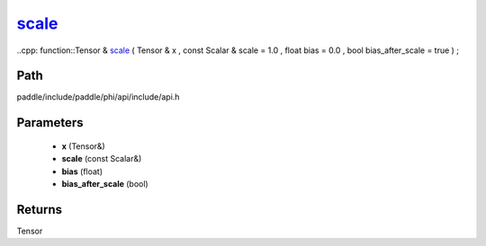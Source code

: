 .. _en_api_paddle_experimental_scale_:

scale_
-------------------------------

..cpp: function::Tensor & scale_ ( Tensor & x , const Scalar & scale = 1.0 , float bias = 0.0 , bool bias_after_scale = true ) ;


Path
:::::::::::::::::::::
paddle/include/paddle/phi/api/include/api.h

Parameters
:::::::::::::::::::::
	- **x** (Tensor&)
	- **scale** (const Scalar&)
	- **bias** (float)
	- **bias_after_scale** (bool)

Returns
:::::::::::::::::::::
Tensor
